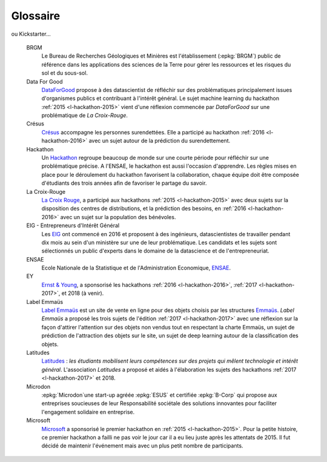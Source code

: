 
.. index:: glossary, glossaire

Glossaire
=========

.. glossary::

    B-corp
        La communauté B Corp, fondée en 2006, aux Etats-Unis,
        réunit dans le monde les entreprises qui souhaitent (ré)affirmer
        leur Mission Sociétale au cœur de leur raison d’être. Ce sont des
        entreprises à but lucratif (for profit) qui souhaitent progresser
        et démontrer leur impact positif (for purpose) en étant évaluées
        sur leur performance globale tous les 3 ans. Les entreprises
        labellisées à date sont de toutes tailles et tous secteurs,
        icônes historiques comme Patagonia, Natura, Alessi ou Ecover,
        « jeunes pousses » comme Fairphone, Triodos, change.org,
ou Kickstarter…

    BRGM
        Le Bureau de Recherches Géologiques et Minières est l'établissement (:epkg:`BRGM`)
        public de référence dans les applications des sciences de la Terre pour
        gérer les ressources et les risques du sol et du sous-sol.

    Data For Good
        `DataForGood <https://dataforgood.fr/>`_ propose à des
        datascientist de réfléchir sur des problématiques
        principalement issues d'organismes publics et contribuant
        à l'intérêt général. Le sujet machine learning du hackathon
        :ref:`2015 <l-hackathon-2015>` vient d'une réflexion commencée
        par *DataForGood* sur une problématique de *La Croix-Rouge*.

    Crésus
        `Crésus <https://www.cresus-iledefrance.org/>`_ accompagne
        les personnes surendettées. Elle a participé au hackathon
        :ref:`2016 <l-hackathon-2016>` avec un sujet autour de la prédiction
        du surendettement.

    Hackathon
        Un `Hackathon <https://fr.wikipedia.org/wiki/Hackathon>`_
        regroupe beaucoup de monde sur une courte période pour réfléchir
        sur une problématique précise. A l'ENSAE, le hackathon est aussi
        l'occasion d'apprendre. Les règles mises en place pour le déroulement
        du hackathon favorisent la collaboration, chaque équipe doit être
        composée d'étudiants des trois années afin de favoriser le partage
        du savoir.

    La Croix-Rouge
        `La Croix Rouge <https://www.croix-rouge.fr/>`_,
        a participé aux hackathons :ref:`2015 <l-hackathon-2015>`
        avec deux sujets sur la disposition des centres de distributions,
        et la prédiction des besoins, en
        :ref:`2016 <l-hackathon-2016>` avec un sujet sur
        la population des bénévoles.

    EIG - Entrepreneurs d'Intérêt Général
        Les `EIG <https://entrepreneur-interet-general.etalab.gouv.fr/>`_
        ont commencé en 2016 et proposent à des ingénieurs, datascientistes
        de travailler pendant dix mois au sein d'un ministère
        sur une de leur problématique. Les candidats et les sujets sont
        sélectionnés un public d'experts dans le domaine de la datascience
        et de l'entrepreneuriat.

    ENSAE
        Ecole Nationale de la Statistique et de l'Administration Economique,
        `ENSAE <http://www.ensae.fr/>`_.

    EY
        `Ernst & Young <https://www.ey.com/>`_,
        a sponsorisé les hackathons :ref:`2016 <l-hackathon-2016>`,
        :ref:`2017 <l-hackathon-2017>`,
        et 2018 (à venir).

    Label Emmaüs
        `Label Emmaüs <https://www.label-emmaus.co/fr/>`_
        est un site de vente en ligne pour des objets choisis par les
        structures `Emmaüs <http://emmaus-france.org/>`_.
        *Label Emmaüs* a proposé les trois sujets de l'édition
        :ref:`2017 <l-hackathon-2017>` avec une réflexion sur la
        façon d'attirer l'attention sur des objets non vendus tout
        en respectant la charte Emmaüs, un sujet de prédiction
        de l'attraction des objets sur le site, un sujet de deep
        learning autour de la classification des objets.

    Latitudes
        `Latitudes <http://www.latitudes.cc/>`_ :
        *les étudiants mobilisent leurs compétences sur des projets
        qui mêlent technologie et intérêt général*.
        L'association *Latitudes* a proposé et aidés à l'élaboration
        les sujets des hackathons
        :ref:`2017 <l-hackathon-2017>` et 2018.

    Microdon
        :epkg:`Microdon`une start-up agréée
        :epkg:`ESUS` et certifiée :epkg:`B-Corp` qui propose aux entreprises soucieuses de
        leur Responsabilité sociétale des solutions innovantes pour faciliter
        l'engagement solidaire en entreprise.

    Microsoft
        `Microsoft <https://www.microsoft.com/>`_ a sponsorisé le premier
        hackathon en :ref:`2015 <l-hackathon-2015>`. Pour la petite histoire,
        ce premier hackathon a failli ne pas voir le jour car il a eu lieu juste
        après les attentats de 2015. Il fut décidé de maintenir l'événement
        mais avec un plus petit nombre de participants.
